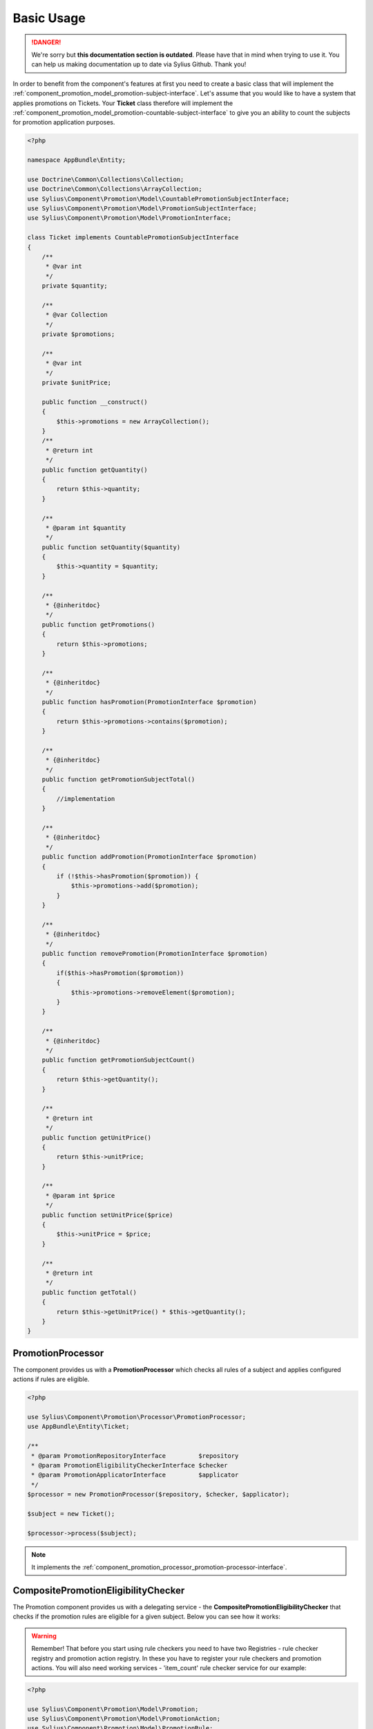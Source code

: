 .. rst-class:: outdated

Basic Usage
===========

.. danger::

   We're sorry but **this documentation section is outdated**. Please have that in mind when trying to use it.
   You can help us making documentation up to date via Sylius Github. Thank you!

In order to benefit from the component's features at first you need to create a basic class that will implement
the :ref:`component_promotion_model_promotion-subject-interface`. Let's assume that you would like to
have a system that applies promotions on Tickets. Your **Ticket** class therefore will implement the
:ref:`component_promotion_model_promotion-countable-subject-interface` to give you an ability to count the subjects
for promotion application purposes.

.. code-block:: php

    <?php

    namespace AppBundle\Entity;

    use Doctrine\Common\Collections\Collection;
    use Doctrine\Common\Collections\ArrayCollection;
    use Sylius\Component\Promotion\Model\CountablePromotionSubjectInterface;
    use Sylius\Component\Promotion\Model\PromotionSubjectInterface;
    use Sylius\Component\Promotion\Model\PromotionInterface;

    class Ticket implements CountablePromotionSubjectInterface
    {
        /**
         * @var int
         */
        private $quantity;

        /**
         * @var Collection
         */
        private $promotions;

        /**
         * @var int
         */
        private $unitPrice;

        public function __construct()
        {
            $this->promotions = new ArrayCollection();
        }
        /**
         * @return int
         */
        public function getQuantity()
        {
            return $this->quantity;
        }

        /**
         * @param int $quantity
         */
        public function setQuantity($quantity)
        {
            $this->quantity = $quantity;
        }

        /**
         * {@inheritdoc}
         */
        public function getPromotions()
        {
            return $this->promotions;
        }

        /**
         * {@inheritdoc}
         */
        public function hasPromotion(PromotionInterface $promotion)
        {
            return $this->promotions->contains($promotion);
        }

        /**
         * {@inheritdoc}
         */
        public function getPromotionSubjectTotal()
        {
            //implementation
        }

        /**
         * {@inheritdoc}
         */
        public function addPromotion(PromotionInterface $promotion)
        {
            if (!$this->hasPromotion($promotion)) {
                $this->promotions->add($promotion);
            }
        }

        /**
         * {@inheritdoc}
         */
        public function removePromotion(PromotionInterface $promotion)
        {
            if($this->hasPromotion($promotion))
            {
                $this->promotions->removeElement($promotion);
            }
        }

        /**
         * {@inheritdoc}
         */
        public function getPromotionSubjectCount()
        {
            return $this->getQuantity();
        }

        /**
         * @return int
         */
        public function getUnitPrice()
        {
            return $this->unitPrice;
        }

        /**
         * @param int $price
         */
        public function setUnitPrice($price)
        {
            $this->unitPrice = $price;
        }

        /**
         * @return int
         */
        public function getTotal()
        {
            return $this->getUnitPrice() * $this->getQuantity();
        }
    }

.. _component_promotion_processor_promotion-processor:

PromotionProcessor
------------------

The component provides us with a **PromotionProcessor** which checks all rules of a subject
and applies configured actions if rules are eligible.


.. code-block:: php

    <?php

    use Sylius\Component\Promotion\Processor\PromotionProcessor;
    use AppBundle\Entity\Ticket;

    /**
     * @param PromotionRepositoryInterface         $repository
     * @param PromotionEligibilityCheckerInterface $checker
     * @param PromotionApplicatorInterface         $applicator
     */
    $processor = new PromotionProcessor($repository, $checker, $applicator);

    $subject = new Ticket();

    $processor->process($subject);

.. note::

    It implements the :ref:`component_promotion_processor_promotion-processor-interface`.

CompositePromotionEligibilityChecker
------------------------------------

The Promotion component provides us with a delegating service - the **CompositePromotionEligibilityChecker** that checks if the promotion rules are eligible for a given subject.
Below you can see how it works:

.. warning::

    Remember! That before you start using rule checkers you need to have two Registries - rule checker registry and promotion action registry.
    In these you have to register your rule checkers and promotion actions. You will also need working services - 'item_count' rule checker service for our example:

.. code-block:: php

    <?php

    use Sylius\Component\Promotion\Model\Promotion;
    use Sylius\Component\Promotion\Model\PromotionAction;
    use Sylius\Component\Promotion\Model\PromotionRule;
    use Sylius\Component\Promotion\Checker\CompositePromotionEligibilityChecker;
    use AppBundle\Entity\Ticket;

    $checkerRegistry = new ServiceRegistry('Sylius\Component\Promotion\Checker\RuleCheckerInterface');
    $actionRegistry = new ServiceRegistry('Sylius\Component\Promotion\Model\PromotionActionInterface');
    $ruleRegistry = new ServiceRegistry('Sylius\Component\Promotion\Model\PromotionRuleInterface');

    $dispatcher = new EventDispatcher();

    /**
     * @param ServiceRegistryInterface $registry
     * @param EventDispatcherInterface $dispatcher
     */
    $checker = new CompositePromotionEligibilityChecker($checkerRegistry, $dispatcher);

    $itemCountChecker = new ItemCountRuleChecker();
    $checkerRegistry->register('item_count', $itemCountChecker);

    // Let's create a new promotion
    $promotion = new Promotion();
    $promotion->setName('Test');

    // And a new action for that promotion, that will give a fixed discount of 10
    $action = new PromotionAction();
    $action->setType('fixed_discount');
    $action->setConfiguration(array('amount' => 10));
    $action->setPromotion($promotion);

    $actionRegistry->register('fixed_discount', $action);

    // That promotion will also have a rule - works for item amounts over 2
    $rule = new PromotionRule();
    $rule->setType('item_count');

    $configuration = array('count' => 2);
    $rule->setConfiguration($configuration);

    $ruleRegistry->register('item_count', $rule);

    $promotion->addRule($rule);

    // Now we need an object that implements the PromotionSubjectInterface
    // so we will use our custom Ticket class.
    $subject = new Ticket();

    $subject->addPromotion($promotion);
    $subject->setQuantity(3);
    $subject->setUnitPrice(10);

    $checker->isEligible($subject, $promotion); // Returns true

.. note::

    It implements the :ref:`component_promotion_checker_promotion-eligibility-checker-interface`.

.. _component_promotion_action_promotion-applicator:

PromotionApplicator
-------------------

In order to automate the process of promotion application the component provides us with a Promotion Applicator,
which is able to apply and revert single promotions on a subject implementing the **PromotionSubjectInterface**.

.. code-block:: php

    <?php

    use Sylius\Component\Promotion\PromotionAction\PromotionApplicator;
    use Sylius\Component\Promotion\Model\Promotion;
    use Sylius\Component\Registry\ServiceRegistry;
    use AppBundle\Entity\Ticket;

    // In order for the applicator to work properly you need to have your actions created and registered before.
    $registry = new ServiceRegistry('Sylius\Component\Promotion\Model\PromotionActionInterface');
    $promotionApplicator = new PromotionApplicator($registry);

    $promotion = new Promotion();

    $subject = new Ticket();
    $subject->addPromotion($promotion);

    $promotionApplicator->apply($subject, $promotion);

    $promotionApplicator->revert($subject, $promotion);

.. note::

    It implements the :ref:`component_promotion_action_promotion-applicator-interface`.

.. _component_promotion_generator_coupon-generator:

PromotionCouponGenerator
------------------------

In order to automate the process of coupon generation the component provides us with a Coupon Generator.

.. code-block:: php

    <?php

    use Sylius\Component\Promotion\Model\Promotion;
    use Sylius\Component\Promotion\Generator\PromotionCouponGeneratorInstruction;
    use Sylius\Component\Promotion\Generator\PromotionCouponGenerator;

    $promotion = new Promotion();

    $instruction = new PromotionCouponGeneratorInstruction(); // $amount = 5 by default

    /**
     * @param RepositoryInterface    $repository
     * @param EntityManagerInterface $manager
     */
    $generator = new PromotionCouponGenerator($repository, $manager);

    //This will generate and persist 5 coupons into the database
    //basing on the instruction provided for the given promotion object
    $generator->generate($promotion, $instruction);

    // We can also generate one unique code, and assign it to a new Coupon.
    $code = $generator->generateUniqueCode();
    $coupon = new Coupon();
    $coupon->setCode($code);
